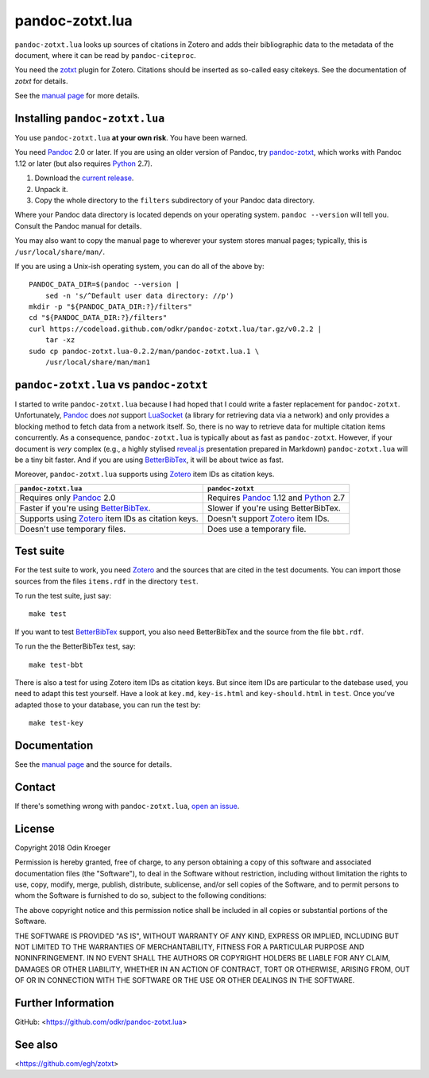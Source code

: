 ================
pandoc-zotxt.lua
================

``pandoc-zotxt.lua`` looks up sources of citations in Zotero and adds
their bibliographic data to the metadata of the document, where it
can be read by ``pandoc-citeproc``.

You need the zotxt_ plugin for Zotero. Citations should be inserted
as so-called easy citekeys. See the documentation of *zotxt* for details.

See the `manual page <man/pandoc-zotxt.lua.rst>`_ for more details.


Installing ``pandoc-zotxt.lua``
===============================

You use ``pandoc-zotxt.lua`` **at your own risk**. You have been warned.

You need Pandoc_ 2.0 or later. If you are using an older version of Pandoc,
try `pandoc-zotxt <https://github.com/egh/zotxt>`_,
which works with Pandoc 1.12 or later (but also requires Python_ 2.7).

1. Download the `current release
   <https://codeload.github.com/odkr/pandoc-zotxt/tar.gz/v0.2.2>`_.
2. Unpack it.
3. Copy the whole directory to the ``filters``
   subdirectory of your Pandoc data directory.

Where your Pandoc data directory is located depends on your operating system.
``pandoc --version`` will tell you. Consult the Pandoc manual for details.

You may also want to copy the manual page to wherever your system stores manual
pages; typically, this is ``/usr/local/share/man/``.

If you are using a Unix-ish operating system, you can do all of the above by::

    PANDOC_DATA_DIR=$(pandoc --version |
        sed -n 's/^Default user data directory: //p')
    mkdir -p "${PANDOC_DATA_DIR:?}/filters"
    cd "${PANDOC_DATA_DIR:?}/filters"
    curl https://codeload.github.com/odkr/pandoc-zotxt.lua/tar.gz/v0.2.2 |
        tar -xz
    sudo cp pandoc-zotxt.lua-0.2.2/man/pandoc-zotxt.lua.1 \
        /usr/local/share/man/man1


``pandoc-zotxt.lua`` vs ``pandoc-zotxt``
========================================

I started to write ``pandoc-zotxt.lua`` because I had hoped that I could write
a faster replacement for ``pandoc-zotxt``. Unfortunately, Pandoc_ does *not*
support LuaSocket_ (a library for retrieving data via a network) and only 
provides a blocking method to fetch data from a network itself. So, there is
no way to retrieve data for multiple citation items concurrently. 
As a consequence, ``pandoc-zotxt.lua`` is typically about as fast as
``pandoc-zotxt``. However, if your document is *very* complex (e.g., a
highly stylised reveal.js_ presentation prepared in Markdown) 
``pandoc-zotxt.lua`` will be a tiny bit faster. And if you are using
BetterBibTex_, it will be about twice as fast.

Moreover, ``pandoc-zotxt.lua`` supports using Zotero_ item IDs as
citation keys.

+---------------------------------+---------------------------------------+
| ``pandoc-zotxt.lua``            | ``pandoc-zotxt``                      |
+=================================+=======================================+
| Requires only Pandoc_ 2.0       | Requires Pandoc_ 1.12 and Python_ 2.7 |
+---------------------------------+---------------------------------------+
| Faster if you're using          | Slower if you're using BetterBibTex.  |
| BetterBibTex_.                  |                                       |
+---------------------------------+---------------------------------------+
| Supports using Zotero_ item IDs | Doesn't support Zotero_ item IDs.     |
| as citation keys.               |                                       |
+---------------------------------+---------------------------------------+
| Doesn't use temporary files.    | Does use a temporary file.            |
+---------------------------------+---------------------------------------+


Test suite
==========

For the test suite to work, you need Zotero_ and the sources that are cited
in the test documents. You can import those sources from the files
``items.rdf`` in the directory ``test``.

To run the test suite, just say::

    make test

If you want to test BetterBibTex_ support, you also need BetterBibTex and
the source from the file ``bbt.rdf``.

To run the the BetterBibTex test, say::

    make test-bbt

There is also a test for using Zotero item IDs as citation keys.
But since item IDs are particular to the datebase used, you
need to adapt this test yourself. Have a look at ``key.md``,
``key-is.html`` and ``key-should.html`` in ``test``. Once you've
adapted those to your database, you can run the test by::

    make test-key


Documentation
=============

See the `manual page <man/pandoc-zotxt.lua.rst>`_
and the source for details.


Contact
=======

If there's something wrong with ``pandoc-zotxt.lua``, `open an issue
<https://github.com/odkr/pandoc-zotxt.lua/issues>`_.


License
=======

Copyright 2018 Odin Kroeger

Permission is hereby granted, free of charge, to any person obtaining a copy
of this software and associated documentation files (the "Software"), to deal
in the Software without restriction, including without limitation the rights
to use, copy, modify, merge, publish, distribute, sublicense, and/or sell
copies of the Software, and to permit persons to whom the Software is
furnished to do so, subject to the following conditions:

The above copyright notice and this permission notice shall be included in
all copies or substantial portions of the Software.

THE SOFTWARE IS PROVIDED "AS IS", WITHOUT WARRANTY OF ANY KIND, EXPRESS OR
IMPLIED, INCLUDING BUT NOT LIMITED TO THE WARRANTIES OF MERCHANTABILITY,
FITNESS FOR A PARTICULAR PURPOSE AND NONINFRINGEMENT. IN NO EVENT SHALL THE
AUTHORS OR COPYRIGHT HOLDERS BE LIABLE FOR ANY CLAIM, DAMAGES OR OTHER
LIABILITY, WHETHER IN AN ACTION OF CONTRACT, TORT OR OTHERWISE, ARISING FROM,
OUT OF OR IN CONNECTION WITH THE SOFTWARE OR THE USE OR OTHER DEALINGS IN THE
SOFTWARE.


Further Information
===================

GitHub:
<https://github.com/odkr/pandoc-zotxt.lua>


See also
========
<https://github.com/egh/zotxt>


.. _zotxt: https://github.com/egh/zotxt
.. _Zotero: https://www.zotero.org/
.. _Pandoc: https://www.pandoc.org/
.. _BetterBibTex: https://retorque.re/zotero-better-bibtex/
.. _reveal.js: https://github.com/hakimel/reveal.js/
.. _Python: https://www.python.org/
.. _LuaSocket: https://github.com/diegonehab/luasocket
